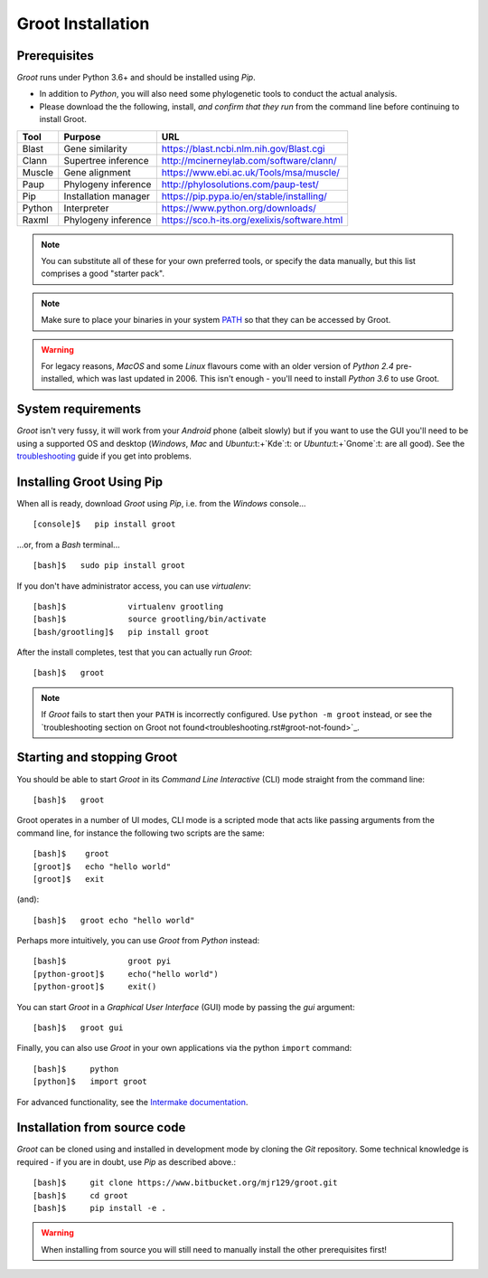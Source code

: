 ====================================================================================================
                                         Groot Installation                                         
====================================================================================================

----------------------------------------------------------------------------------------------------
                                           Prerequisites                                            
----------------------------------------------------------------------------------------------------

`Groot`:t: runs under Python 3.6+ and should be installed using `Pip`:t:.

* In addition to `Python`:t:, you will also need some phylogenetic tools to conduct the actual
  analysis.
* Please download the the following, install, *and confirm that they run* from the command line
  before continuing to install Groot.

=========== ======================== ================================================== 
Tool        Purpose                  URL                                               
=========== ======================== ==================================================
Blast       Gene similarity          https://blast.ncbi.nlm.nih.gov/Blast.cgi          
Clann       Supertree inference      http://mcinerneylab.com/software/clann/           
Muscle      Gene alignment           https://www.ebi.ac.uk/Tools/msa/muscle/           
Paup        Phylogeny inference      http://phylosolutions.com/paup-test/              
Pip         Installation manager     https://pip.pypa.io/en/stable/installing/         
Python      Interpreter              https://www.python.org/downloads/                 
Raxml       Phylogeny inference      https://sco.h-its.org/exelixis/software.html      
=========== ======================== ==================================================

.. note::

    You can substitute all of these for your own preferred tools, or specify the data manually, but
    this list comprises a good "starter pack".

.. note::

    Make sure to place your binaries in your system PATH_ so that they can be accessed by Groot.

.. warning::

    For legacy reasons, `MacOS`:t: and some `Linux`:t: flavours come with an older version of
    `Python 2.4`:t: pre-installed, which was last updated in 2006.
    This isn't enough - you'll need to install `Python 3.6`:t: to use Groot.

----------------------------------------------------------------------------------------------------
                                        System requirements                                         
----------------------------------------------------------------------------------------------------

`Groot`:t: isn't very fussy, it will work from your `Android`:t: phone (albeit slowly) but if you
want to use the GUI you'll need to be using a supported OS and desktop (`Windows`:t:, `Mac`:t: and
`Ubuntu`:t:+`Kde`:t: or `Ubuntu`:t:+`Gnome`:t: are all good). See the troubleshooting_ guide if you get into problems.


----------------------------------------------------------------------------------------------------
                                     Installing Groot Using Pip                                     
----------------------------------------------------------------------------------------------------

When all is ready, download `Groot`:t: using `Pip`:t:, i.e. from the `Windows`:t: console... ::

    [console]$   pip install groot

...or, from a `Bash`:t: terminal... ::


    [bash]$   sudo pip install groot

If you don't have administrator access, you can use `virtualenv`:t:::


    [bash]$             virtualenv grootling
    [bash]$             source grootling/bin/activate
    [bash/grootling]$   pip install groot

After the install completes, test that you can actually run `Groot`:t:::


    [bash]$   groot


.. note::

    If `Groot`:t: fails to start then your ``PATH`` is incorrectly configured.
    Use ``python -m groot`` instead, or see the
    `troubleshooting section on Groot not found<troubleshooting.rst#groot-not-found>`_.


----------------------------------------------------------------------------------------------------
                                    Starting and stopping Groot                                     
----------------------------------------------------------------------------------------------------

You should be able to start `Groot`:t: in its *Command Line Interactive* (CLI) mode straight from the
command line::

    [bash]$   groot

Groot operates in a number of UI modes, CLI mode is a scripted mode that acts like passing arguments
from the command line, for instance the following two scripts are the same::


    [bash]$    groot
    [groot]$   echo "hello world"
    [groot]$   exit

(and)::

    [bash]$   groot echo "hello world"

Perhaps more intuitively, you can use `Groot`:t: from `Python`:t: instead::

    [bash]$             groot pyi
    [python-groot]$     echo("hello world")
    [python-groot]$     exit()

You can start `Groot`:t: in a *Graphical User Interface* (GUI) mode by passing the `gui` argument::

    [bash]$   groot gui


Finally, you can also use `Groot`:t: in your own applications via the python ``import`` command::

    [bash]$     python
    [python]$   import groot

For advanced functionality, see the `Intermake documentation`_.

----------------------------------------------------------------------------------------------------
                                   Installation from source code                                    
----------------------------------------------------------------------------------------------------

`Groot`:t: can be cloned using and installed in development mode by cloning the `Git`:t: repository.
Some technical knowledge is required - if you are in doubt, use `Pip`:t: as described above.::

    [bash]$     git clone https://www.bitbucket.org/mjr129/groot.git
    [bash]$     cd groot
    [bash]$     pip install -e .


.. warning::

    When installing from source you will still need to manually install the other prerequisites
    first!





.. ********** REFERENCES **********

.. _PATH: https://en.wikipedia.org/wiki/PATH_(variable)
.. _`Intermake documentation`: http://software.rusilowicz.com/intermake
.. _troubleshooting: troubleshooting.rst

